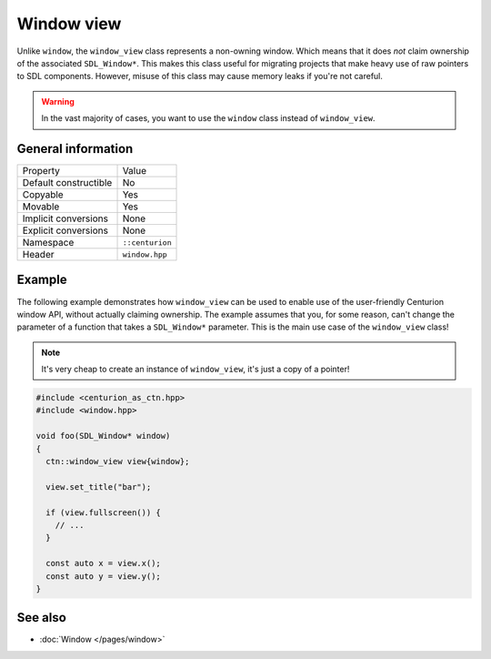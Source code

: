 Window view
===========

Unlike ``window``, the ``window_view`` class represents a non-owning window. Which means that it
does *not* claim ownership of the associated ``SDL_Window*``. This makes this class useful for
migrating projects that make heavy use of raw pointers to SDL components. However, misuse of this
class may cause memory leaks if you're not careful.

.. warning::

  In the vast majority of cases, you want to use the ``window`` class instead of ``window_view``.

General information
-------------------
======================  =========================================
  Property               Value
----------------------  -----------------------------------------
Default constructible    No
Copyable                 Yes
Movable                  Yes
Implicit conversions     None
Explicit conversions     None
Namespace                ``::centurion``
Header                   ``window.hpp``
======================  =========================================

Example
-------
The following example demonstrates how ``window_view`` can be used to enable use of the
user-friendly Centurion window API, without actually claiming ownership. The example assumes that
you, for some reason, can't change the parameter of a function that takes a ``SDL_Window*``
parameter. This is the main use case of the ``window_view`` class!

.. note::

  It's very cheap to create an instance of ``window_view``, it's just a copy of a pointer!

.. code-block:: c++

  #include <centurion_as_ctn.hpp>
  #include <window.hpp>

  void foo(SDL_Window* window)
  {
    ctn::window_view view{window};

    view.set_title("bar");

    if (view.fullscreen()) {
      // ...
    }

    const auto x = view.x();
    const auto y = view.y();
  }

See also
--------
* :doc:`Window </pages/window>`